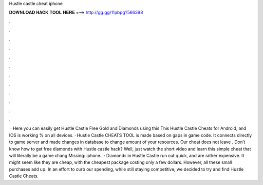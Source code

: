Hustle castle cheat iphone

𝐃𝐎𝐖𝐍𝐋𝐎𝐀𝐃 𝐇𝐀𝐂𝐊 𝐓𝐎𝐎𝐋 𝐇𝐄𝐑𝐄 ===> http://gg.gg/11pbpg?566398

.

.

.

.

.

.

.

.

.

.

.

.

 · Here you can easily get Hustle Castle Free Gold and Diamonds using this This Hustle Castle Cheats for Android, and IOS is working % on all devices. · Hustle Castle CHEATS TOOL is made based on gaps in game code. It connects directly to game server and made changes in database to change amount of your resources. Our cheat does not leave . Don’t know how to get free diamonds with Hustle castle hack? Well, just watch the short video and learn this simple cheat that will literally be a game chang Missing: iphone.  · Diamonds in Hustle Castle run out quick, and are rather expensive. It might seem like they are cheap, with the cheapest package costing only a few dollars. However, all these small purchases add up. In an effort to curb our spending, while still staying competitive, we decided to try and find Hustle Castle Cheats.